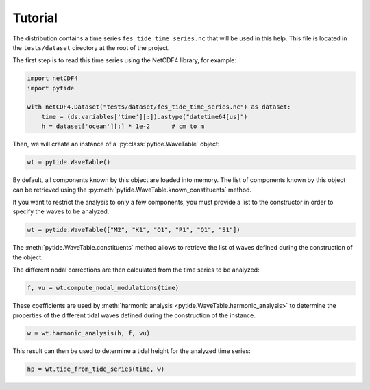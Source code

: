 Tutorial
--------

The distribution contains a time series ``fes_tide_time_series.nc`` that will
be used in this help. This file is located in the ``tests/dataset`` directory
at the root of the project.

The first step is to read this time series using the NetCDF4 library, for
example:

.. code:: python

    import netCDF4
    import pytide

    with netCDF4.Dataset("tests/dataset/fes_tide_time_series.nc") as dataset:
        time = (ds.variables['time'][:]).astype("datetime64[us]")
        h = dataset['ocean'][:] * 1e-2      # cm to m


Then, we will create an instance of a :py:class:`pytide.WaveTable` object:

.. code:: python

    wt = pytide.WaveTable()

By default, all components known by this object are loaded into memory. The
list of components known by this object can be retrieved using the
:py:meth:`pytide.WaveTable.known_constituents` method.

If you want to restrict the analysis to only a few components, you must provide
a list to the constructor in order to specify the waves to be analyzed.

.. code:: python

    wt = pytide.WaveTable(["M2", "K1", "O1", "P1", "Q1", "S1"])

The :meth:`pytide.WaveTable.constituents` method allows to retrieve the list of
waves defined during the construction of the object.

The different nodal corrections are then calculated from the time series to be
analyzed:

.. code:: python

    f, vu = wt.compute_nodal_modulations(time)

These coefficients are used by :meth:`harmonic analysis
<pytide.WaveTable.harmonic_analysis>` to determine the properties of the
different tidal waves defined during the construction of the instance.

.. code:: python

    w = wt.harmonic_analysis(h, f, vu)

This result can then be used to determine a tidal height for the analyzed time
series:

.. code:: python

    hp = wt.tide_from_tide_series(time, w)
